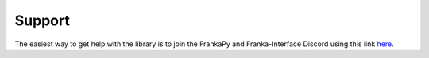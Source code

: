 Support
=======

The easiest way to get help with the library is to join the FrankaPy and Franka-Interface Discord using this link `here <https://discord.gg/jMzpGRpSN2>`_.